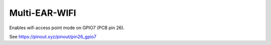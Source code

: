 *************************************
Multi-EAR-WIFI
*************************************
Enables wifi access point mode on GPIO7 (PCB pin 26).

See https://pinout.xyz/pinout/pin26_gpio7
